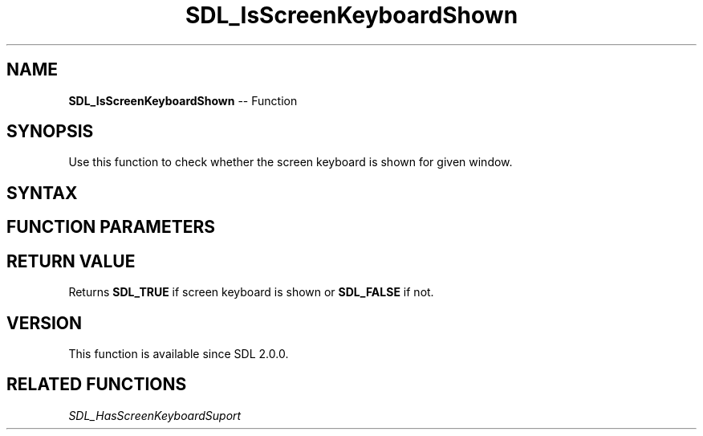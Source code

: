 .TH SDL_IsScreenKeyboardShown 3 "2018.10.07" "https://github.com/haxpor/sdl2-manpage" "SDL2"
.SH NAME
\fBSDL_IsScreenKeyboardShown\fR -- Function

.SH SYNOPSIS
Use this function to check whether the screen keyboard is shown for given window.

.SH SYNTAX
.TS
tab(:) allbox;
a.
T{
.nf
SDL_bool SDL_IsScreenKeyboardShown(SDL_Window*    window)
.fi
T}
.TE

.SH FUNCTION PARAMETERS
.TS
tab(:) allbox;
ab l.
window:T{
the window for which screen keyboard should be quried
T}
.TE

.SH RETURN VALUE
Returns \fBSDL_TRUE\fR if screen keyboard is shown or \fBSDL_FALSE\fR if not.

.SH VERSION
This function is available since SDL 2.0.0.

.SH RELATED FUNCTIONS
\fISDL_HasScreenKeyboardSuport\fR
